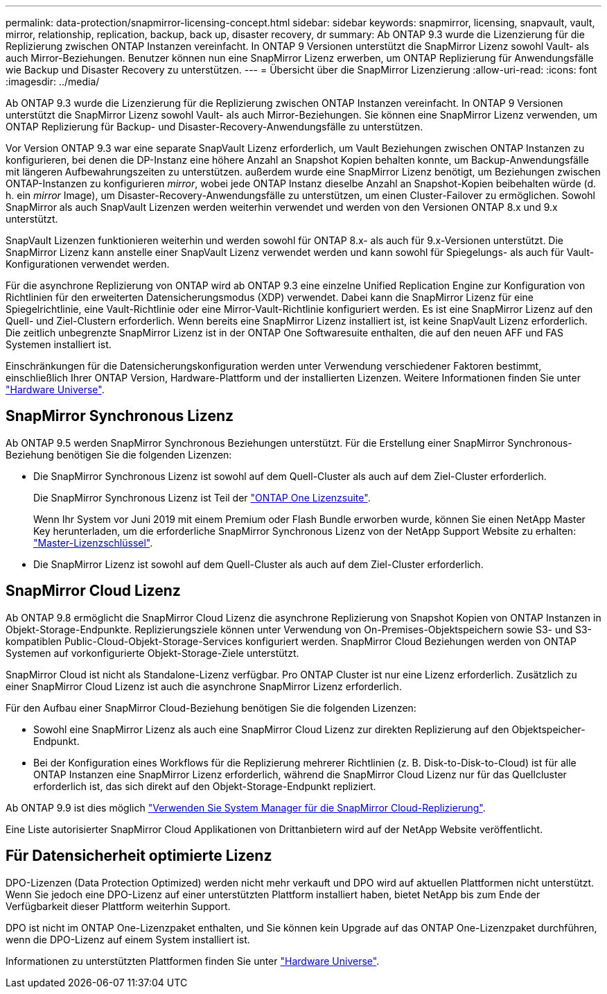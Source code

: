 ---
permalink: data-protection/snapmirror-licensing-concept.html 
sidebar: sidebar 
keywords: snapmirror, licensing, snapvault, vault, mirror, relationship, replication, backup, back up, disaster recovery, dr 
summary: Ab ONTAP 9.3 wurde die Lizenzierung für die Replizierung zwischen ONTAP Instanzen vereinfacht. In ONTAP 9 Versionen unterstützt die SnapMirror Lizenz sowohl Vault- als auch Mirror-Beziehungen. Benutzer können nun eine SnapMirror Lizenz erwerben, um ONTAP Replizierung für Anwendungsfälle wie Backup und Disaster Recovery zu unterstützen. 
---
= Übersicht über die SnapMirror Lizenzierung
:allow-uri-read: 
:icons: font
:imagesdir: ../media/


[role="lead"]
Ab ONTAP 9.3 wurde die Lizenzierung für die Replizierung zwischen ONTAP Instanzen vereinfacht. In ONTAP 9 Versionen unterstützt die SnapMirror Lizenz sowohl Vault- als auch Mirror-Beziehungen. Sie können eine SnapMirror Lizenz verwenden, um ONTAP Replizierung für Backup- und Disaster-Recovery-Anwendungsfälle zu unterstützen.

Vor Version ONTAP 9.3 war eine separate SnapVault Lizenz erforderlich, um Vault Beziehungen zwischen ONTAP Instanzen zu konfigurieren, bei denen die DP-Instanz eine höhere Anzahl an Snapshot Kopien behalten konnte, um Backup-Anwendungsfälle mit längeren Aufbewahrungszeiten zu unterstützen. außerdem wurde eine SnapMirror Lizenz benötigt, um Beziehungen zwischen ONTAP-Instanzen zu konfigurieren _mirror_, wobei jede ONTAP Instanz dieselbe Anzahl an Snapshot-Kopien beibehalten würde (d. h. ein _mirror_ Image), um Disaster-Recovery-Anwendungsfälle zu unterstützen, um einen Cluster-Failover zu ermöglichen. Sowohl SnapMirror als auch SnapVault Lizenzen werden weiterhin verwendet und werden von den Versionen ONTAP 8.x und 9.x unterstützt.

SnapVault Lizenzen funktionieren weiterhin und werden sowohl für ONTAP 8.x- als auch für 9.x-Versionen unterstützt. Die SnapMirror Lizenz kann anstelle einer SnapVault Lizenz verwendet werden und kann sowohl für Spiegelungs- als auch für Vault-Konfigurationen verwendet werden.

Für die asynchrone Replizierung von ONTAP wird ab ONTAP 9.3 eine einzelne Unified Replication Engine zur Konfiguration von Richtlinien für den erweiterten Datensicherungsmodus (XDP) verwendet. Dabei kann die SnapMirror Lizenz für eine Spiegelrichtlinie, eine Vault-Richtlinie oder eine Mirror-Vault-Richtlinie konfiguriert werden. Es ist eine SnapMirror Lizenz auf den Quell- und Ziel-Clustern erforderlich. Wenn bereits eine SnapMirror Lizenz installiert ist, ist keine SnapVault Lizenz erforderlich. Die zeitlich unbegrenzte SnapMirror Lizenz ist in der ONTAP One Softwaresuite enthalten, die auf den neuen AFF und FAS Systemen installiert ist.

Einschränkungen für die Datensicherungskonfiguration werden unter Verwendung verschiedener Faktoren bestimmt, einschließlich Ihrer ONTAP Version, Hardware-Plattform und der installierten Lizenzen. Weitere Informationen finden Sie unter https://hwu.netapp.com/["Hardware Universe"^].



== SnapMirror Synchronous Lizenz

Ab ONTAP 9.5 werden SnapMirror Synchronous Beziehungen unterstützt. Für die Erstellung einer SnapMirror Synchronous-Beziehung benötigen Sie die folgenden Lizenzen:

* Die SnapMirror Synchronous Lizenz ist sowohl auf dem Quell-Cluster als auch auf dem Ziel-Cluster erforderlich.
+
Die SnapMirror Synchronous Lizenz ist Teil der https://docs.netapp.com/us-en/ontap/system-admin/manage-licenses-concept.html["ONTAP One Lizenzsuite"].

+
Wenn Ihr System vor Juni 2019 mit einem Premium oder Flash Bundle erworben wurde, können Sie einen NetApp Master Key herunterladen, um die erforderliche SnapMirror Synchronous Lizenz von der NetApp Support Website zu erhalten: https://mysupport.netapp.com/NOW/knowledge/docs/olio/guides/master_lickey/["Master-Lizenzschlüssel"].

* Die SnapMirror Lizenz ist sowohl auf dem Quell-Cluster als auch auf dem Ziel-Cluster erforderlich.




== SnapMirror Cloud Lizenz

Ab ONTAP 9.8 ermöglicht die SnapMirror Cloud Lizenz die asynchrone Replizierung von Snapshot Kopien von ONTAP Instanzen in Objekt-Storage-Endpunkte. Replizierungsziele können unter Verwendung von On-Premises-Objektspeichern sowie S3- und S3-kompatiblen Public-Cloud-Objekt-Storage-Services konfiguriert werden. SnapMirror Cloud Beziehungen werden von ONTAP Systemen auf vorkonfigurierte Objekt-Storage-Ziele unterstützt.

SnapMirror Cloud ist nicht als Standalone-Lizenz verfügbar. Pro ONTAP Cluster ist nur eine Lizenz erforderlich. Zusätzlich zu einer SnapMirror Cloud Lizenz ist auch die asynchrone SnapMirror Lizenz erforderlich.

Für den Aufbau einer SnapMirror Cloud-Beziehung benötigen Sie die folgenden Lizenzen:

* Sowohl eine SnapMirror Lizenz als auch eine SnapMirror Cloud Lizenz zur direkten Replizierung auf den Objektspeicher-Endpunkt.
* Bei der Konfiguration eines Workflows für die Replizierung mehrerer Richtlinien (z. B. Disk-to-Disk-to-Cloud) ist für alle ONTAP Instanzen eine SnapMirror Lizenz erforderlich, während die SnapMirror Cloud Lizenz nur für das Quellcluster erforderlich ist, das sich direkt auf den Objekt-Storage-Endpunkt repliziert.


Ab ONTAP 9.9 ist dies möglich https://docs.netapp.com/us-en/ontap/task_dp_back_up_to_cloud.html["Verwenden Sie System Manager für die SnapMirror Cloud-Replizierung"].

Eine Liste autorisierter SnapMirror Cloud Applikationen von Drittanbietern wird auf der NetApp Website veröffentlicht.



== Für Datensicherheit optimierte Lizenz

DPO-Lizenzen (Data Protection Optimized) werden nicht mehr verkauft und DPO wird auf aktuellen Plattformen nicht unterstützt. Wenn Sie jedoch eine DPO-Lizenz auf einer unterstützten Plattform installiert haben, bietet NetApp bis zum Ende der Verfügbarkeit dieser Plattform weiterhin Support.

DPO ist nicht im ONTAP One-Lizenzpaket enthalten, und Sie können kein Upgrade auf das ONTAP One-Lizenzpaket durchführen, wenn die DPO-Lizenz auf einem System installiert ist.

Informationen zu unterstützten Plattformen finden Sie unter https://hwu.netapp.com/["Hardware Universe"^].
